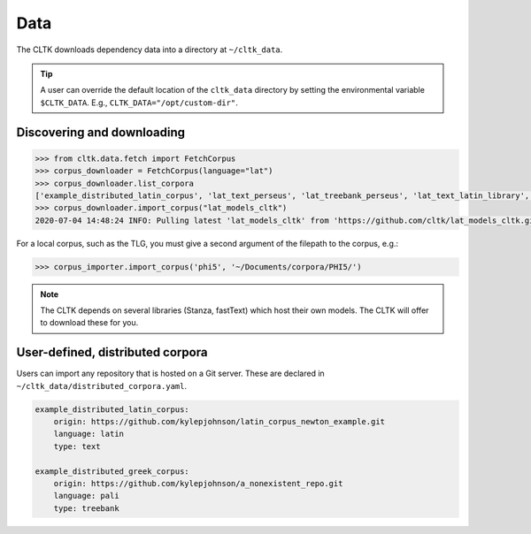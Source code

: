 Data
====

The CLTK downloads dependency data into a directory at ``~/cltk_data``.

.. tip::

   A user can override the default location of the ``cltk_data`` directory by setting the environmental variable ``$CLTK_DATA``. E.g., ``CLTK_DATA="/opt/custom-dir"``.


Discovering and downloading
---------------------------


.. code-block:: python

   >>> from cltk.data.fetch import FetchCorpus
   >>> corpus_downloader = FetchCorpus(language="lat")
   >>> corpus_downloader.list_corpora
   ['example_distributed_latin_corpus', 'lat_text_perseus', 'lat_treebank_perseus', 'lat_text_latin_library', 'phi5', 'phi7', 'latin_proper_names_cltk', 'lat_models_cltk', 'latin_pos_lemmata_cltk', 'latin_treebank_index_thomisticus', 'latin_lexica_perseus', 'latin_training_set_sentence_cltk', 'latin_word2vec_cltk', 'latin_text_antique_digiliblt', 'latin_text_corpus_grammaticorum_latinorum', 'latin_text_poeti_ditalia', 'lat_text_tesserae']
   >>> corpus_downloader.import_corpus("lat_models_cltk")
   2020-07-04 14:48:24 INFO: Pulling latest 'lat_models_cltk' from 'https://github.com/cltk/lat_models_cltk.git'.


For a local corpus, such as the TLG, you must give a second argument of the filepath to the corpus, e.g.:

.. code-block:: python

   >>> corpus_importer.import_corpus('phi5', '~/Documents/corpora/PHI5/')


.. note::

   The CLTK depends on several libraries (Stanza, fastText) which host their own models. The CLTK will offer to download these for you.


User-defined, distributed corpora
---------------------------------

Users can import any repository that is hosted on a Git server. These are declared in \
``~/cltk_data/distributed_corpora.yaml``.

.. code-block:: python

   example_distributed_latin_corpus:
       origin: https://github.com/kylepjohnson/latin_corpus_newton_example.git
       language: latin
       type: text

   example_distributed_greek_corpus:
       origin: https://github.com/kylepjohnson/a_nonexistent_repo.git
       language: pali
       type: treebank

